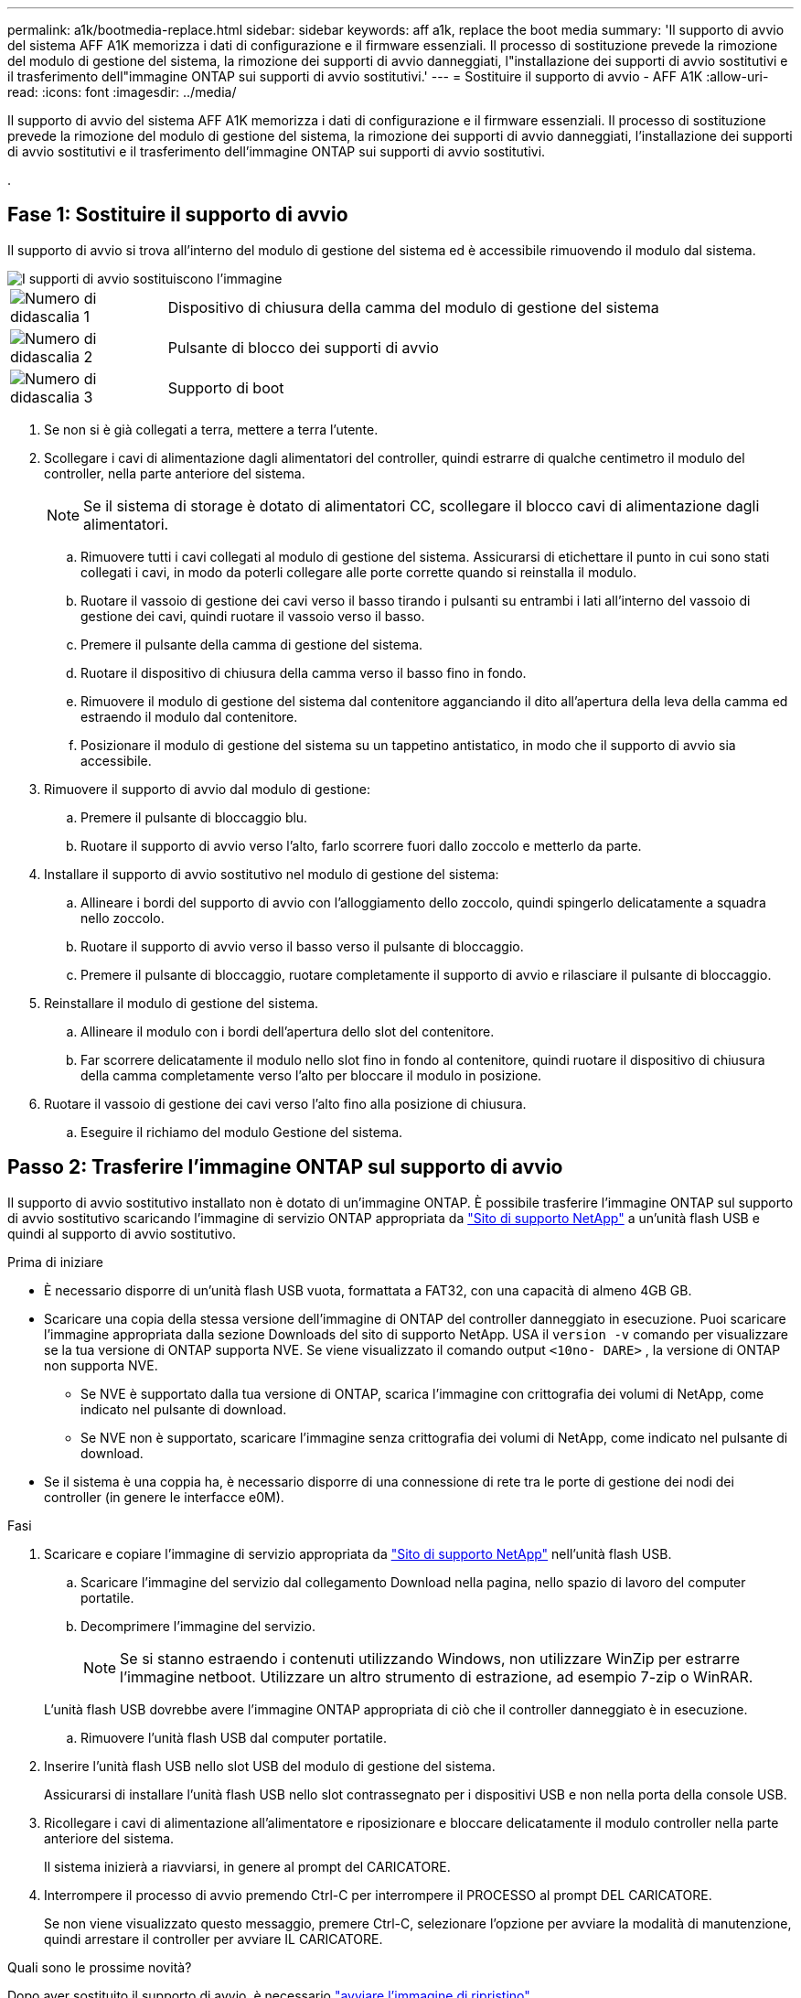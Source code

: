 ---
permalink: a1k/bootmedia-replace.html 
sidebar: sidebar 
keywords: aff a1k, replace the boot media 
summary: 'Il supporto di avvio del sistema AFF A1K memorizza i dati di configurazione e il firmware essenziali. Il processo di sostituzione prevede la rimozione del modulo di gestione del sistema, la rimozione dei supporti di avvio danneggiati, l"installazione dei supporti di avvio sostitutivi e il trasferimento dell"immagine ONTAP sui supporti di avvio sostitutivi.' 
---
= Sostituire il supporto di avvio - AFF A1K
:allow-uri-read: 
:icons: font
:imagesdir: ../media/


[role="lead"]
Il supporto di avvio del sistema AFF A1K memorizza i dati di configurazione e il firmware essenziali. Il processo di sostituzione prevede la rimozione del modulo di gestione del sistema, la rimozione dei supporti di avvio danneggiati, l'installazione dei supporti di avvio sostitutivi e il trasferimento dell'immagine ONTAP sui supporti di avvio sostitutivi.

.



== Fase 1: Sostituire il supporto di avvio

Il supporto di avvio si trova all'interno del modulo di gestione del sistema ed è accessibile rimuovendo il modulo dal sistema.

image::../media/drw_a1k_boot_media_remove_replace_ieops-1377.svg[I supporti di avvio sostituiscono l'immagine]

[cols="1,4"]
|===


 a| 
image::../media/icon_round_1.png[Numero di didascalia 1]
 a| 
Dispositivo di chiusura della camma del modulo di gestione del sistema



 a| 
image::../media/icon_round_2.png[Numero di didascalia 2]
 a| 
Pulsante di blocco dei supporti di avvio



 a| 
image::../media/icon_round_3.png[Numero di didascalia 3]
 a| 
Supporto di boot

|===
. Se non si è già collegati a terra, mettere a terra l'utente.
. Scollegare i cavi di alimentazione dagli alimentatori del controller, quindi estrarre di qualche centimetro il modulo del controller, nella parte anteriore del sistema.
+

NOTE: Se il sistema di storage è dotato di alimentatori CC, scollegare il blocco cavi di alimentazione dagli alimentatori.

+
.. Rimuovere tutti i cavi collegati al modulo di gestione del sistema. Assicurarsi di etichettare il punto in cui sono stati collegati i cavi, in modo da poterli collegare alle porte corrette quando si reinstalla il modulo.
.. Ruotare il vassoio di gestione dei cavi verso il basso tirando i pulsanti su entrambi i lati all'interno del vassoio di gestione dei cavi, quindi ruotare il vassoio verso il basso.
.. Premere il pulsante della camma di gestione del sistema.
.. Ruotare il dispositivo di chiusura della camma verso il basso fino in fondo.
.. Rimuovere il modulo di gestione del sistema dal contenitore agganciando il dito all'apertura della leva della camma ed estraendo il modulo dal contenitore.
.. Posizionare il modulo di gestione del sistema su un tappetino antistatico, in modo che il supporto di avvio sia accessibile.


. Rimuovere il supporto di avvio dal modulo di gestione:
+
.. Premere il pulsante di bloccaggio blu.
.. Ruotare il supporto di avvio verso l'alto, farlo scorrere fuori dallo zoccolo e metterlo da parte.


. Installare il supporto di avvio sostitutivo nel modulo di gestione del sistema:
+
.. Allineare i bordi del supporto di avvio con l'alloggiamento dello zoccolo, quindi spingerlo delicatamente a squadra nello zoccolo.
.. Ruotare il supporto di avvio verso il basso verso il pulsante di bloccaggio.
.. Premere il pulsante di bloccaggio, ruotare completamente il supporto di avvio e rilasciare il pulsante di bloccaggio.


. Reinstallare il modulo di gestione del sistema.
+
.. Allineare il modulo con i bordi dell'apertura dello slot del contenitore.
.. Far scorrere delicatamente il modulo nello slot fino in fondo al contenitore, quindi ruotare il dispositivo di chiusura della camma completamente verso l'alto per bloccare il modulo in posizione.


. Ruotare il vassoio di gestione dei cavi verso l'alto fino alla posizione di chiusura.
+
.. Eseguire il richiamo del modulo Gestione del sistema.






== Passo 2: Trasferire l'immagine ONTAP sul supporto di avvio

Il supporto di avvio sostitutivo installato non è dotato di un'immagine ONTAP. È possibile trasferire l'immagine ONTAP sul supporto di avvio sostitutivo scaricando l'immagine di servizio ONTAP appropriata da https://mysupport.netapp.com/["Sito di supporto NetApp"] a un'unità flash USB e quindi al supporto di avvio sostitutivo.

.Prima di iniziare
* È necessario disporre di un'unità flash USB vuota, formattata a FAT32, con una capacità di almeno 4GB GB.
* Scaricare una copia della stessa versione dell'immagine di ONTAP del controller danneggiato in esecuzione. Puoi scaricare l'immagine appropriata dalla sezione Downloads del sito di supporto NetApp. USA il `version -v` comando per visualizzare se la tua versione di ONTAP supporta NVE. Se viene visualizzato il comando output `<10no- DARE>` , la versione di ONTAP non supporta NVE.
+
** Se NVE è supportato dalla tua versione di ONTAP, scarica l'immagine con crittografia dei volumi di NetApp, come indicato nel pulsante di download.
** Se NVE non è supportato, scaricare l'immagine senza crittografia dei volumi di NetApp, come indicato nel pulsante di download.


* Se il sistema è una coppia ha, è necessario disporre di una connessione di rete tra le porte di gestione dei nodi dei controller (in genere le interfacce e0M).


.Fasi
. Scaricare e copiare l'immagine di servizio appropriata da https://mysupport.netapp.com/["Sito di supporto NetApp"] nell'unità flash USB.
+
.. Scaricare l'immagine del servizio dal collegamento Download nella pagina, nello spazio di lavoro del computer portatile.
.. Decomprimere l'immagine del servizio.
+

NOTE: Se si stanno estraendo i contenuti utilizzando Windows, non utilizzare WinZip per estrarre l'immagine netboot. Utilizzare un altro strumento di estrazione, ad esempio 7-zip o WinRAR.

+
L'unità flash USB dovrebbe avere l'immagine ONTAP appropriata di ciò che il controller danneggiato è in esecuzione.

.. Rimuovere l'unità flash USB dal computer portatile.


. Inserire l'unità flash USB nello slot USB del modulo di gestione del sistema.
+
Assicurarsi di installare l'unità flash USB nello slot contrassegnato per i dispositivi USB e non nella porta della console USB.

. Ricollegare i cavi di alimentazione all'alimentatore e riposizionare e bloccare delicatamente il modulo controller nella parte anteriore del sistema.
+
Il sistema inizierà a riavviarsi, in genere al prompt del CARICATORE.

. Interrompere il processo di avvio premendo Ctrl-C per interrompere il PROCESSO al prompt DEL CARICATORE.
+
Se non viene visualizzato questo messaggio, premere Ctrl-C, selezionare l'opzione per avviare la modalità di manutenzione, quindi arrestare il controller per avviare IL CARICATORE.



.Quali sono le prossime novità?
Dopo aver sostituito il supporto di avvio, è necessario link:bootmedia-recovery-image-boot.html["avviare l'immagine di ripristino"].
